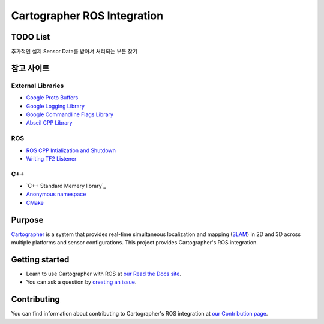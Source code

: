 .. Copyright 2016 The Cartographer Authors

.. Licensed under the Apache License, Version 2.0 (the "License");
   you may not use this file except in compliance with the License.
   You may obtain a copy of the License at

..      http://www.apache.org/licenses/LICENSE-2.0

.. Unless required by applicable law or agreed to in writing, software
   distributed under the License is distributed on an "AS IS" BASIS,
   WITHOUT WARRANTIES OR CONDITIONS OF ANY KIND, either express or implied.
   See the License for the specific language governing permissions and
   limitations under the License.

============================
Cartographer ROS Integration
============================

|build| |docs| |license|

TODO List
=======

추가적인 실제 Sensor Data를 받아서 처리되는 부분 찾기

참고 사이트
=======
External Libraries
~~~~~~~~~
* `Google Proto Buffers`_
* `Google Logging Library`_
* `Google Commandline Flags Library`_
* `Abseil CPP Library`_

ROS
~~~~~~~~~
* `ROS CPP Intialization and Shutdown`_
* `Writing TF2 Listener`_

C++
~~~~~~~~~
* `C++ Standard Memery library`_
* `Anonymous namespace`_
* `CMake`_

.. _Google Proto Buffers: https://developers.google.com/protocol-buffers/docs/cpptutorial
.. _Google Logging Library: https://github.com/google/glog
.. _Google Commandline Flags Library: https://gflags.github.io/gflags/
.. _ROS CPP Intialization and Shutdown: http://wiki.ros.org/roscpp/Overview/Initialization%20and%20Shutdown
.. _Writing TF2 Listener: http://wiki.ros.org/tf2/Tutorials/Writing%20a%20tf2%20listener%20%28C%2B%2B%29
.. _Abseil CPP Library: https://github.com/abseil/abseil-cpp
.. _C++ Standard Memory library: https://learn.microsoft.com/ko-kr/cpp/standard-library/memory?view=msvc-170
.. _Anonymous namespace: https://jogamja.tistory.com/121
.. _CMake: https://cmake.org/cmake/help/latest/index.html

Purpose
=======

`Cartographer`_ is a system that provides real-time simultaneous localization
and mapping (`SLAM`_) in 2D and 3D across multiple platforms and sensor
configurations. This project provides Cartographer's ROS integration.

.. _Cartographer: https://github.com/cartographer-project/cartographer
.. _SLAM: https://en.wikipedia.org/wiki/Simultaneous_localization_and_mapping

Getting started
===============

* Learn to use Cartographer with ROS at `our Read the Docs site`_.
* You can ask a question by `creating an issue`_.

.. _our Read the Docs site: https://google-cartographer-ros.readthedocs.io
.. _creating an issue: https://github.com/cartographer-project/cartographer_ros/issues/new?labels=question

Contributing
============

You can find information about contributing to Cartographer's ROS integration
at `our Contribution page`_.

.. _our Contribution page: https://github.com/cartographer-project/cartographer_ros/blob/master/CONTRIBUTING.md

.. |build| image:: https://travis-ci.org/cartographer-project/cartographer_ros.svg?branch=master
    :alt: Build Status
    :scale: 100%
    :target: https://travis-ci.org/cartographer-project/cartographer_ros
.. |docs| image:: https://readthedocs.org/projects/google-cartographer-ros/badge/?version=latest
    :alt: Documentation Status
    :scale: 100%
    :target: https://google-cartographer-ros.readthedocs.io/en/latest/?badge=latest
.. |license| image:: https://img.shields.io/badge/License-Apache%202.0-blue.svg
     :alt: Apache 2 license.
     :scale: 100%
     :target: https://github.com/cartographer-project/cartographer_ros/blob/master/LICENSE

